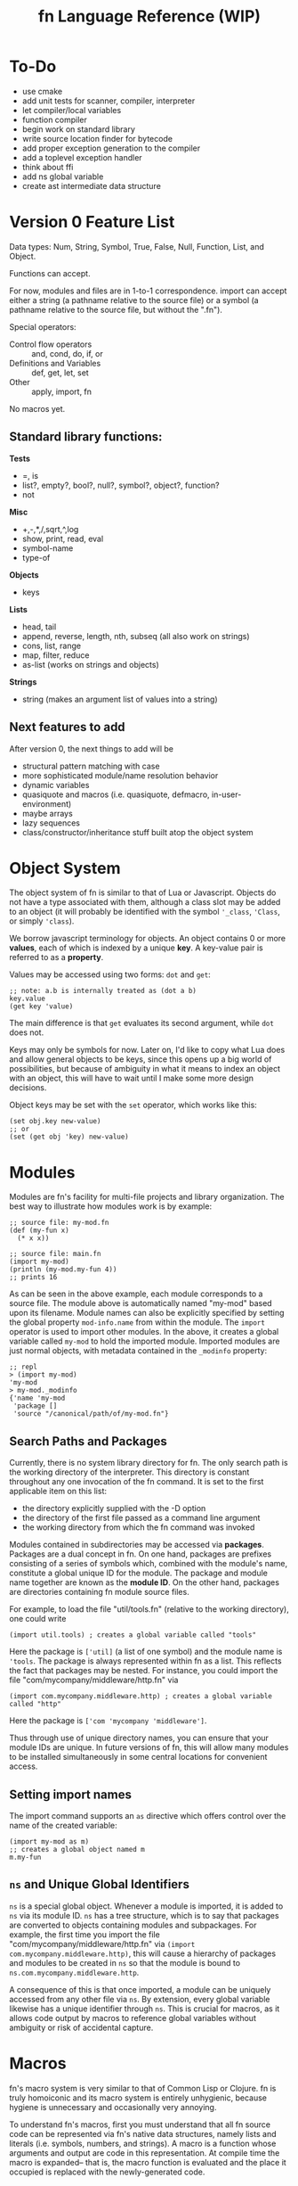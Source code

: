 #+TITLE: fn Language Reference (WIP)

* To-Do

- use cmake
- add unit tests for scanner, compiler, interpreter
- let compiler/local variables
- function compiler
- begin work on standard library
- write source location finder for bytecode
- add proper exception generation to the compiler
- add a toplevel exception handler
- think about ffi
- add ns global variable
- create ast intermediate data structure


* Version 0 Feature List

Data types: Num, String, Symbol, True, False, Null, Function, List, and Object.

Functions can accept.

For now, modules and files are in 1-to-1 correspondence. import can accept either a string (a
pathname relative to the source file) or a symbol (a pathname relative to the source file, but
without the ".fn").

Special operators:
- Control flow operators :: and, cond, do, if, or
- Definitions and Variables :: def, get, let, set
- Other :: apply, import, fn

No macros yet.

** Standard library functions:
*Tests*
- =, is
- list?, empty?, bool?, null?, symbol?, object?, function?
- not

*Misc*
- +,-,*,/,sqrt,^,log
- show, print, read, eval
- symbol-name
- type-of

*Objects*
- keys

*Lists*
- head, tail
- append, reverse, length, nth, subseq (all also work on strings)
- cons, list, range
- map, filter, reduce
- as-list (works on strings and objects)

*Strings*
- string (makes an argument list of values into a string)


** Next features to add

After version 0, the next things to add will be
- structural pattern matching with case
- more sophisticated module/name resolution behavior
- dynamic variables
- quasiquote and macros (i.e. quasiquote, defmacro, in-user-environment)
- maybe arrays
- lazy sequences
- class/constructor/inheritance stuff built atop the object system


* Object System

The object system of fn is similar to that of Lua or Javascript. Objects do not have a type
associated with them, although a class slot may be added to an object (it will probably be
identified with the symbol ~'_class~, ~'Class~, or simply ~'class~).

We borrow javascript terminology for objects. An object contains 0 or more *values*, each of which is
indexed by a unique *key*. A key-value pair is referred to as a *property*.

Values may be accessed using two forms: ~dot~ and ~get~:

#+BEGIN_SRC fn
;; note: a.b is internally treated as (dot a b)
key.value
(get key 'value)
#+END_SRC

The main difference is that ~get~ evaluates its second argument, while ~dot~ does not.

Keys may only be symbols for now. Later on, I'd like to copy what Lua does and allow general objects
to be keys, since this opens up a big world of possibilities, but because of ambiguity in what it
means to index an object with an object, this will have to wait until I make some more design
decisions.

Object keys may be set with the ~set~ operator, which works like this:

#+BEGIN_SRC fn
(set obj.key new-value)
;; or
(set (get obj 'key) new-value)
#+END_SRC


* Modules

Modules are fn's facility for multi-file projects and library organization. The best way to
illustrate how modules work is by example:

#+BEGIN_SRC fn
;; source file: my-mod.fn
(def (my-fun x)
  (* x x))

;; source file: main.fn
(import my-mod)
(println (my-mod.my-fun 4))
;; prints 16
#+END_SRC

As can be seen in the above example, each module corresponds to a source file. The module above is
automatically named "my-mod" based upon its filename. Module names can also be explicitly specified
by setting the global property ~mod-info.name~ from within the module. The ~import~ operator is used to
import other modules. In the above, it creates a global variable called ~my-mod~ to hold the imported
module. Imported modules are just normal objects, with metadata contained in the ~_modinfo~ property:

#+BEGIN_SRC fn
;; repl
> (import my-mod)
'my-mod
> my-mod._modinfo
{'name 'my-mod
 'package []
 'source "/canonical/path/of/my-mod.fn"}
#+END_SRC

** Search Paths and Packages

Currently, there is no system library directory for fn. The only search path is the working
directory of the interpreter. This directory is constant throughout any one invocation of the fn
command. It is set to the first applicable item on this list:

- the directory explicitly supplied with the -D option
- the directory of the first file passed as a command line argument
- the working directory from which the fn command was invoked

Modules contained in subdirectories may be accessed via *packages*. Packages are a dual concept in fn.
On one hand, packages are prefixes consisting of a series of symbols which, combined with the
module's name, constitute a global unique ID for the module. The package and module name together
are known as the *module ID*. On the other hand, packages are directories containing fn module source
files.

For example, to load the file "util/tools.fn" (relative to the working directory), one could write

#+BEGIN_SRC fn
(import util.tools) ; creates a global variable called "tools"
#+END_SRC

Here the package is ~['util]~ (a list of one symbol) and the module name is ~'tools~. The package is
always represented within fn as a list. This reflects the fact that packages may be nested. For
instance, you could import the file "com/mycompany/middleware/http.fn" via

#+BEGIN_SRC fn
(import com.mycompany.middleware.http) ; creates a global variable called "http"
#+END_SRC

Here the package is ~['com 'mycompany 'middleware']~.

Thus through use of unique directory names, you can ensure that your module IDs are unique. In
future versions of fn, this will allow many modules to be installed simultaneously in some central
locations for convenient access.

** Setting import names

The import command supports an ~as~ directive which offers control over the name of the created
variable:

#+BEGIN_SRC fn
(import my-mod as m)
;; creates a global object named m
m.my-fun
#+END_SRC

** ~ns~ and Unique Global Identifiers

~ns~ is a special global object. Whenever a module is imported, it is added to ~ns~ via its module ID.
~ns~ has a tree structure, which is to say that packages are converted to objects containing modules
and subpackages. For example, the first time you import the file "com/mycompany/middleware/http.fn"
via ~(import com.mycompany.middleware.http)~, this will cause a hierarchy of packages and modules to
be created in ~ns~ so that the module is bound to ~ns.com.mycompany.middleware.http~.

A consequence of this is that once imported, a module can be uniquely accessed from any other file
via ~ns~. By extension, every global variable likewise has a unique identifier through ~ns~. This is
crucial for macros, as it allows code output by macros to reference global variables without
ambiguity or risk of accidental capture.


* Macros

fn's macro system is very similar to that of Common Lisp or Clojure. fn is truly homoiconic and its
macro system is entirely unhygienic, because hygiene is unnecessary and occasionally very annoying.

To understand fn's macros, first you must understand that all fn source code can be represented via
fn's native data structures, namely lists and literals (i.e. symbols, numbers, and strings). A macro
is a function whose arguments and output are code in this representation. At compile time the macro
is expanded-- that is, the macro function is evaluated and the place it occupied is replaced with
the newly-generated code.

** Quasiquote

The backtick ` character is used to denote quasiquote syntax. Quasiquote syntax works like quote
until it encounters an unquote form, which is denoted by the characters , or ,@. It then evaluates
the expression following , or ,@ and inserts it into the resultant form.

#+BEGIN_SRC fn
`(test qq ,(+ 2 2))
;; gives a list ['test 'qq 4]

`(test qq ,@(map $(+ 3 $) [1 2 3]))
;; gives a list ['test 'qq 4 5 6]
#+END_SRC

There is another difference between quote and quasiquote. When quasiquote encounters a dot form, it
will automatically expand it into a unique global variable accessor (e.g. ns.module-name.var-name)
if possible. This allows access of global variables from macroexpanded code, for instance:

#+BEGIN_SRC fn
`fn.map
;; expands to 'ns.fn.map, or (dot ns fn map)

;; this macro expands to use the built-in functions fn.map and fn.range
(defmacro map-times (var-name times & function-body)
  `(fn.map ,var-name 
     (fn ,var-name ,@function-body)
     (fn.range ,times)))
#+END_SRC

** ~gensym~ and ~`#~ syntax

Sometimes, a macro needs to expand into code which creates a temporary variable. For this purpose,
it is crucial that the macro be able to bind variables without creating a name collision with any of
the user variables. The function ~gensym~ creates a unique symbol which can be used for this purpose.
On each call, ~gensym~ is guaranteed to create a brand new symbol which has never occurred in code
before (and cannot occur unintentionally again).

For example:

#+BEGIN_SRC fn
(defmacro macro-swap (a b)
  (let (tmp-var (gensym))
    `(let (,tmp-var ,a)
       (set ,a ,b)
       (set ,b ,tmp-var))))
#+END_SRC

Declaring gensyms in this manner can be tedious, so we also add special syntax to the quasiquote
operator. Namely, symbols whose names begin with ~#~ are automatically replaced with gensyms. Thus,
the above could have been written like so:

#+BEGIN_SRC fn
(defmacro macro-swap (a b)
  `(let (#tmp ,a)
     (set ,a ,b)
     (set ,b #tmp)))
#+END_SRC



* Implementation details

** Data Types

 Version 0 data types:
 - Num :: 64-bit floating point number (could decrease bits later to 61 if I want to fit the
          value+tag both into 64 bits)
 - String :: UTF-8 string (there are no individual characters in fn, just strings. Characters can be
             represented by integers if ya really need).
 - Symbol :: an internalized string. Also used to represent variable names.
 - True, False, and Null :: Boolean true/false and a null value. null should probably act as false.
      Yes, it's null not nil
 - List :: singley-linked list. Cons cell. The empty list is a special value, NOT the same as null.
           Dotted pairs are not allowed.
 - Object :: key-value store. For now, use a hash table and only allow symbols as keys. In the
             future, a hybrid hash table/array approach (as used by Lua) may be better. In fact, a
             trie might even be better.
 - Function :: what it sounds like. Internally this is probably just gonna be a bytecode address

 Probable future data types:
 - Integer :: dedicated integer type w/ unbounded range
 - Array/Vector :: fixed-size array (constant-time access). Might not be necessary if we use the
                   hybrid data structure Lua uses for tables
 - Bytes, ForeignStructs, etc :: bit-fiddley ways to engage with foreign functions and system-level
      stuff

*** String Encoding (UTF-8)

 Here's the deal. UTF-8 is the right encoding and we will use it. This creates some issues when
 comparing text for equality, since we might have different code points representing the same
 characters. The Unicode Consortium's ordained solution to this problem is to use one of the NFD or
 NFC normalized forms, which ensure that each character has a unique representation. Normalization is
 relatively cheap, but we shouldn't go fussing about with our users' bytes without their permission.

 This raises an interesting problem. When we compare strings for equality, should we compare
 characters or code points? Naively, the "right" answer seems to be to compare characters, but if we
 suppose that (for some reason, e.g. printing text) we actually care about which codepoints go into
 each character, then we have a problem.

 The most common solution in practice seems to be to do byte-by-byte comparison. This gives an
 advantage in performance and implementation simplicity, but can lead to the kinds of localization
 problems that necessitate UTF-8 in the first place.

 Given Rob Pike's history designing UTF-8, it seems safe to copy Go. This involves writing a sensible
 set of (standard library) utilities for working with UTF-8 strings and runes, including providing
 facilities for normalization and doing normalization automatically where appropriate. For instance,
 it seems sensible to enforce that all programmatically-defined strings are in NFC format, and to
 provide a keyword argument for any text reading operations to automatically convert things to that
 format on the fly (since it should be much cheaper to normalize a string during a sequential read
 than to go back and normalize the whole thing later. Saves an entire pass over the string, which is
 important if it's long).


*** Bitwise representation

 Values in fn are exactly 64 bits. There is a variable length tag describing the value contained in
 the first 3 bits (for pointers and numbers) or the first 8 bits (for other values). This is
 convenient because it allows a single x86_64 register to be used for each value.

**** Initial tagging scheme

  *3-bit Tags*

  In order to cheat on floating point operations, the 3 LSB are used as the tag. This way, if we stick
  to 8-byte aligned pointers, we can fit an entire pointer in the next 61 bytes.

  The bytes (in binary) are:

  - Num :: 000 - 61-bit floating point number. Can use normal FP operations since least significant
    bits are 0. Must remember to mask off bits after operation.
  - List :: 001 - Raw pointer to 16-byte cons data structure.
  - String :: 010 - Raw pointer to string data structure. First 4 bytes of string are index.
  - Object :: 011 - Raw pointer to object (aka hash table) data structure
  - Function :: 100 - Raw pointer to function data structure
  - Extended tag :: 111 - Indicates that an 8-bit tag is used


  *8-bit tags*

  When the first three bits indicate the extended tag, the next 5 bits indicate the type.

  Only the 5 extended bits are given

  - Null :: 00000 - null value. Other bits should be 0.
  - Empty List :: 0001 - empty list. Other bits should be 0.
  - False :: 00010 - boolean false value. Other bits should be 0.
  - True :: 00011 - boolean true value. Other bits should be 0. 
  - Symbol :: 00100 - 32-bit symbol ID (aka FNV-1a hash of the string)


**** Future tagging schemes

  I hope we don't need to make a new taggin scheme. There's still space for two more pointer data
  types, and I think that bitvectors and arrays would be good candidates for those.

  If we need more tags, we can cross that bridge when we come to it, and we can get quite creative. We
  certainly don't need all 61 bits. The next step, if we desparately need more tags, is to make a pool
  of objects which has e.g. a 48-byte index.

  For 32-bit systems, if that ever matters, we could probably just use the same scheme and have
  smaller pointers.




* Additional notes

** VM Assumptions/Security

Several of the instructions for the VM make assumptions when intepreted.

- const and closure assume that the ID they're given identify entries in the Bytecode object's
  constant or function table respectively
- jump and cjump assume that their operands will result in jumps to valid memory locations
- when closure is invoked, it opens upvalues specified by the function prototype. The closure
  instruction assumes that the necessary stack and upvalues are available, but maybe it shouldn't...



** Compiler Macros

Compiler macros are a planned feature which should allow really high performance code to be written
by moving a lot of computations to compile time. I don't have any concrete ideas for how to define
them yet, and it would be premature at the phase of writing to introduce syntax or anything else
like that.

The essential feature of the compiler macros will be access to a robust type-inference system which
allows the compiler macro to ask the compiler what the expected return value of an arbitrary
expression is. We will also need to expose more information about syntax objects. Some of this
information would likely be useful to normal macros as well, so perhaps ~defmacro~ should be extended
in a way so that more of the information available at macroexpansion is exposed to the user code.
The dream is to give users a way to generate meaningful error messages during macroexpansion,
complete with line-by-line syntactic feedback, if they so desire. At minimum, this involves tagging
every form with its position in a file/input stream and the namespace it is evaluated in.

